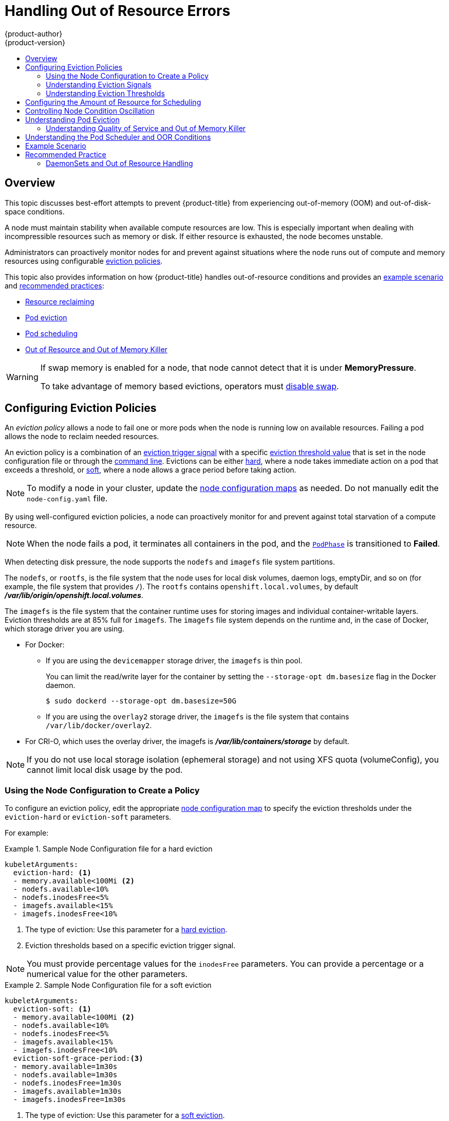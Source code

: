 [[admin-guide-handling-out-of-resource-errors]]
= Handling Out of Resource Errors
{product-author}
{product-version}
:data-uri:
:icons:
:experimental:
:toc: macro
:toc-title:

toc::[]

== Overview

This topic discusses best-effort attempts to prevent {product-title} from experiencing out-of-memory (OOM) and out-of-disk-space conditions.

A node must maintain stability when available compute resources are low.
This is especially important when dealing with incompressible resources such as
memory or disk. If either resource is exhausted, the node becomes unstable.

Administrators can proactively monitor nodes for and prevent against situations where the node runs out of compute and memory resources using configurable xref:out-of-resource-eviction-policy[eviction policies].

This topic also provides information on how {product-title} handles out-of-resource conditions and provides an xref:out-of-resource-schedulable-resources-and-eviction-policies[example scenario] and xref:out-of-resource-recommended-practices[recommended practices]:

* xref:out-of-resource-reclaiming-node-level-resources[Resource reclaiming]
* xref:out-of-resource-eviction-of-pods[Pod eviction]
* xref:out-of-resource-scheduler[Pod scheduling]
* xref:out-of-resource-node-out-of-resource-and-out-of-memory[Out of Resource and Out of Memory Killer]

[WARNING]
====
If swap memory is enabled for a node, that node cannot detect that it is under *MemoryPressure*.

To take advantage of memory based evictions, operators must
xref:../admin_guide/overcommit.adoc#disabling-swap-memory[disable swap].
====


[[out-of-resource-eviction-policy]]
== Configuring Eviction Policies

An _eviction policy_ allows a node to fail one or more pods when the node is running low on available resources.
Failing a pod allows the node to reclaim needed resources.

An eviction policy is a combination of an xref:out-of-resource-eviction-signals[eviction trigger signal] with a specific xref:out-of-resource-eviction-thresholds[eviction threshold value] that is set in the node configuration file or through the xref:out-of-resource-eviction-thresholds[command line]. Evictions can be either xref:out-of-resource-hard-eviction-thresholds[hard], where a node takes immediate action on a pod that exceeds a threshold, or xref:out-of-resource-soft-eviction-thresholds[soft], where a node allows a grace period before taking action.

[NOTE]
====
To modify a node in your cluster, update the xref:../admin_guide/manage_nodes.adoc#modifying-nodes[node configuration maps] as needed.
Do not manually edit the `node-config.yaml` file.
====

By using well-configured eviction policies, a node can proactively monitor for and prevent
against total starvation of a compute resource.

[NOTE]
====
When the node fails a pod, it terminates all containers in the pod, and
the link:https://kubernetes.io/docs/concepts/workloads/pods/pod-lifecycle/#pod-phase[`PodPhase`] is transitioned to *Failed*.
====

When detecting disk pressure, the node supports the `nodefs` and `imagefs` file system partitions.

The `nodefs`, or `rootfs`, is the file system that the node uses for local disk volumes, daemon logs, emptyDir,
and so on (for example, the file system that provides `/`). The `rootfs` contains `openshift.local.volumes`,
by default *_/var/lib/origin/openshift.local.volumes_*.

The `imagefs` is the file system that the container runtime uses for storing images and
individual container-writable layers. Eviction thresholds are at 85% full for `imagefs`. The `imagefs` file system depends on the runtime and,
in the case of Docker, which storage driver you are using.

* For Docker:
+
** If you are using the `devicemapper` storage driver, the `imagefs` is thin pool.
+
You can limit the read/write layer for the container by setting the `--storage-opt dm.basesize` flag in the Docker daemon.
+
----
$ sudo dockerd --storage-opt dm.basesize=50G
----
+
** If you are using the `overlay2` storage driver, the `imagefs` is the file system that contains `/var/lib/docker/overlay2`.

* For CRI-O, which uses the overlay driver, the imagefs is *_/var/lib/containers/storage_* by default.

[NOTE]
====
If you do not use local storage isolation (ephemeral storage) and not using XFS quota (volumeConfig), you cannot limit local disk usage by the pod.
====

[[out-of-resource-create-config]]
=== Using the Node Configuration to Create a Policy

To configure an eviction policy, edit the appropriate xref:../admin_guide/manage_nodes.adoc#modifying-nodes[node configuration map]
to specify the eviction thresholds under the `eviction-hard` or `eviction-soft` parameters.

For example:

.Sample Node Configuration file for a hard eviction
====
----
kubeletArguments:
  eviction-hard: <1>
  - memory.available<100Mi <2>
  - nodefs.available<10%
  - nodefs.inodesFree<5%
  - imagefs.available<15%
  - imagefs.inodesFree<10%
----

<1> The type of eviction: Use this parameter for a xref:out-of-resource-hard-eviction-thresholds[hard eviction].
<2> Eviction thresholds based on a specific eviction trigger signal.
====

[NOTE]
====
You must provide percentage values for the `inodesFree` parameters. You can provide a percentage or a numerical value for the other parameters.
====

.Sample Node Configuration file for a soft eviction
====
----
kubeletArguments:
  eviction-soft: <1>
  - memory.available<100Mi <2>
  - nodefs.available<10%
  - nodefs.inodesFree<5%
  - imagefs.available<15%
  - imagefs.inodesFree<10%
  eviction-soft-grace-period:<3>
  - memory.available=1m30s
  - nodefs.available=1m30s
  - nodefs.inodesFree=1m30s
  - imagefs.available=1m30s
  - imagefs.inodesFree=1m30s
----

<1> The type of eviction: Use this parameter for a xref:out-of-resource-hard-eviction-thresholds[soft eviction].
<2> An eviction threshold based on a specific eviction trigger signal.
<3> The grace period for the soft eviction. Leave the default values for optimal performance.
====

Restart the {product-title} service for the changes to take effect:

ifdef::openshift-enterprise[]
----
# systemctl restart atomic-openshift-node
----
endif::[]
ifdef::openshift-origin[]
----
# systemctl restart origin-node
----
endif::[]

[[out-of-resource-eviction-signals]]
=== Understanding Eviction Signals

You can configure a node to trigger eviction decisions on any of the signals described in the table below. You add an eviction signal to an xref:out-of-resource-eviction-thresholds[eviction threshold] along with a threshold value.

The value of each signal is described in the *Description* column based on the node summary API.

To view the signals:

----
curl <certificate details> \
  https://<master>/api/v1/nodes/<node>/proxy/stats/summary
----

If you are unable to view the signals with the previous command:

. Log in as cluster administrator:
+
----
$ oc login -u admin -p <password> <master-url>
----
+
. Acquire token:
+
----
$ export OC_TOKEN=`oc whoami -t`
----
+
. View the signals:
+
----
curl -k -H "Authorization: Bearer ${OC_TOKEN}" -H 'Accept: application/json' https://<master>/api/v1/nodes/<node>/proxy/stats/summary
----

////
curl --cacert /path/to/ca.crt
////

[[out-of-resource-eviction-signals-supported]]
.Supported Eviction Signals
[cols="2a,2a,2a,10a",options="header"]
|===

|Node Condition |Eviction Signal | Value |Description

|`*MemoryPressure*`
|`*memory.available*`
|`memory.available` = `node.status.capacity[memory]` - `node.stats.memory.workingSet`
| Available memory on the node has exceeded an eviction threshold.

.4+|`*DiskPressure*`
|`*nodefs.available*`
|`nodefs.available` = `node.stats.fs.available`
.4+| Available diskspace on either the node root file system or image file system has exceeded an eviction threshold.

|`*nodefs.inodesFree*`
|`nodefs.inodesFree` = `node.stats.fs.inodesFree`

|`*imagefs.available*`
|`imagefs.available` = `node.stats.runtime.imagefs.available`

|`*imagefs.inodesFree*`
|`imagefs.inodesFree` = `node.stats.runtime.imagefs.inodesFree`
|===

Each of the above signals supports either a literal or percentage-based value. The percentage-based value is calculated relative to the total capacity associated with each signal.

A script derives the value for `memory.available` from your cgroup driver using the same set of steps that the kubelet performs. The script excludes inactive file memory (that is, the number of bytes of file-backed memory on inactive LRU list) from its calculation as it assumes that inactive file memory is reclaimable under pressure.

[NOTE]
====
Do not use tools like `free -m`, because `free -m` does not work in a container.
====

{product-title} monitors these file systems every 10 seconds.

If you store volumes and logs in a dedicated file system, the node will not
monitor that file system.

[NOTE]
====
The node supports the ability to trigger eviction
decisions based on disk pressure. Before evicting pods becuase of disk pressure, the node also
performs
xref:../admin_guide/garbage_collection.adoc#admin-guide-garbage-collection[container
and image garbage collection].
====

[[out-of-resource-eviction-thresholds]]
=== Understanding Eviction Thresholds

You can configure a node to specify eviction thresholds, which triggers the node
to reclaim resources, by adding a threshold to the xref:out-of-resource-eviction-policy[node configuration file].

If an eviction threshold is met, independent of its associated grace period, the
node reports a condition indicating that the node is under memory or disk pressure. This prevents the scheduler from scheduling any additional pods on the node while attempts to reclaim resources are made.

The node continues to report node status updates at the frequency specified by the `node-status-update-frequency` argument, which
defaults to `10s` (ten seconds).

Eviction thresholds can be xref:out-of-resource-hard-eviction-thresholds[hard], for when the node takes immediate action when a
threshold is met, or xref:out-of-resource-soft-eviction-thresholds[soft], for when you allow a grace period before
reclaiming resources.

[NOTE]
====
Soft eviction usage is more common when you are targeting a certain level of
utilization, but can tolerate temporary spikes. We recommended
setting the soft eviction threshold lower than the hard eviction
threshold, but the time period can be operator-specific. The system reservation
should also cover the soft eviction threshold.

The soft eviction threshold is an advanced feature. You should configure a hard eviction threshold before attempting to use soft eviction thresholds.
====

Thresholds are configured in the following form:

----
<eviction_signal><operator><quantity>
----

* the `eviction-signal` value can be any xref:out-of-resource-eviction-signals-supported[supported eviction signal].
* the `operator` value is `<`.
* the `quantity` value must match the link:https://github.com/kubernetes/community/blob/master/contributors/design-proposals/scheduling/resources.md#resource-quantities[quantity representation] used by
Kubernetes and can be expressed as a percentage if it ends with the `%` token.

For example, if an operator has a node with 10Gi of memory, and that operator wants to induce eviction if available memory falls below 1Gi, an eviction threshold for memory can be specified as either of the following:

----
memory.available<1Gi
memory.available<10%
----

[[out-of-resource-eviction-monitoring-interval]]

[NOTE]
====
The node evaluates and monitors eviction thresholds every 10 seconds and the
value can not be modified. This is the housekeeping interval.
====


[[out-of-resource-hard-eviction-thresholds]]
==== Understanding Hard Eviction Thresholds

A hard eviction threshold has no grace period and, if observed, the node takes immediate action to reclaim the associated starved resource. If a hard eviction
threshold is met, the node kills the pod immediately with no graceful termination.

To configure hard eviction thresholds, add eviction thresholds to the xref:out-of-resource-eviction-policy[node configuration file]
under `eviction-hard`, as shown in xref:out-of-resource-create-config[Using the Node Configuration to Create a Policy].

.Sample Node Configuration file with hard eviction thresholds
----
kubeletArguments:
  eviction-hard:
  - memory.available<500Mi
  - nodefs.available<500Mi
  - nodefs.inodesFree<100Mi
  - imagefs.available<100Mi
  - imagefs.inodesFree<100Mi
----

This example is a general guideline and not recommended settings.

[[out-of-resource-hard-eviction-thresholds-default]]
===== Default Hard Eviction Thresholds
{product-title} uses the following default configuration for `eviction-hard`.

[source, yaml]
----
...
kubeletArguments:
  eviction-hard:
  - memory.available<100Mi
  - nodefs.available<10%
  - nodefs.inodesFree<5%
  - imagefs.available<15%
...
----


[[out-of-resource-soft-eviction-thresholds]]
==== Understanding Soft Eviction Thresholds

A soft eviction threshold pairs an eviction threshold with a required administrator-specified grace period. The node does not reclaim resources associated with the eviction signal until that grace period is exceeded. If no grace period is provided in the node configuration the node errors on startup.

In addition, if a soft eviction threshold is met, an operator can specify a maximum allowed pod termination grace period to use when evicting pods from the
node. If `eviction-max-pod-grace-period` is specified, the node uses the lesser value among the `pod.Spec.TerminationGracePeriodSeconds` and the maximum-allowed grace period. If not specified, the node kills pods immediately with no graceful termination.

For soft eviction thresholds the following flags are supported:

* `eviction-soft`: a set of eviction thresholds (for example, `memory.available<1.5Gi`) that, if met over a corresponding grace period, triggers a pod eviction.
* `eviction-soft-grace-period`: a set of eviction grace periods (for example, `memory.available=1m30s`) that correspond to how long a soft eviction threshold must hold before triggering a pod eviction.
* `eviction-max-pod-grace-period`: the maximum-allowed grace period (in seconds) to use when terminating pods in response to a soft eviction threshold being met.

To configure soft eviction thresholds, add eviction thresholds to the xref:out-of-resource-eviction-policy[node configuration file] under `eviction-soft`, as shown in xref:out-of-resource-create-config[Using the Node Configuration to Create a Policy].

.Sample Node Configuration files with soft eviction thresholds
----
kubeletArguments:
  eviction-soft:
  - memory.available<500Mi
  - nodefs.available<500Mi
  - nodefs.inodesFree<100Mi
  - imagefs.available<100Mi
  - imagefs.inodesFree<100Mi
  eviction-soft-grace-period:
  - memory.available=1m30s
  - nodefs.available=1m30s
  - nodefs.inodesFree=1m30s
  - imagefs.available=1m30s
  - imagefs.inodesFree=1m30s
----

This example is a general guideline and not recommended settings.

[[out-of-resource-allocatable]]
== Configuring the Amount of Resource for Scheduling

You can control how much of a node resource is made available for scheduling in order to allow the scheduler to fully allocate a node and to prevent
evictions.

Set `system-reserved` equal to the amount of resource you want available to the scheduler for deploying pods and for system-daemons.
Evictions should only occur if pods use more than their requested amount of an allocatable resource.

A node reports two values:

* `Capacity`: How much resource is on the machine
* `Allocatable`: How much resource is made available for scheduling.


To configure the amount of allocatable resources, edit the appropriate xref:../admin_guide/manage_nodes.adoc#modifying-nodes[node configuration map]
to add or modify the `system-reserved` parameter for `eviction-hard` or `eviction-soft`.

----
kubeletArguments:
  eviction-hard: <1>
    - "memory.available<500Mi"
  system-reserved:
    - "memory=1.5Gi"
----
<1> This threshold can either be `eviction-hard` or `eviction-soft`.

Restart the {product-title} service for the changes to take effect:

ifdef::openshift-enterprise[]
----
# systemctl restart atomic-openshift-node
----
endif::[]
ifdef::openshift-origin[]
----
# systemctl restart origin-node
----
endif::[]

[[out-of-resource-oscillation-of-node-conditions]]
== Controlling Node Condition Oscillation

If a node is oscillating above and below a soft eviction threshold, but not exceeding its associated grace period, the corresponding node condition
oscillates between *true* and *false*, which can cause problems for the scheduler.

To prevent this oscillation, set the `eviction-pressure-transition-period` parameter to control how long the node must wait before transitioning out of a pressure condition.

. Edit or add the parameter to the `kubeletArguments` section of the appropriate
xref:../admin_guide/manage_nodes.adoc#modifying-nodes[node configuration map]
using a set of `<resource_type>=<resource_quantity>` pairs.
+
----
kubeletArguments:
  eviction-pressure-transition-period="5m"
----
+
The node toggles the condition back to *false* when the node has not observed an eviction threshold being met
for the specified pressure condition for the specified period.
+
[NOTE]
====
Use the default value (5 minutes) before doing any adjustments.
The default choice is intended to allow the system to stabilize, and to prevent the scheduler from assigning new pods to the node before it has settled.
====

. Restart the {product-title} services for the changes to take effect:
+
ifdef::openshift-enterprise[]
----
# systemctl restart atomic-openshift-node
----
endif::[]
ifdef::openshift-origin[]
----
# systemctl restart origin-node
----
endif::[]

[[out-of-resource-reclaiming-node-level-resources]]
== Reclaiming Node-level Resources

If an eviction criteria is satisfied, the node initiates the process of reclaiming the pressured resource until the signal goes below the defined threshold. During this time, the node does not support scheduling any new pods.

The node attempts to reclaim node-level resources prior to evicting end-user pods, based on whether the host system has a dedicated `imagefs` configured for the
container runtime.

[discrete]
[[reclaiming-with-imagefs]]
===== With Imagefs

If the host system has `imagefs`:

* If the `nodefs` file system meets eviction thresholds, the node frees up disk
space in the following order:

** Delete dead pods/containers

* If the `imagefs` file system meets eviction thresholds, the node frees up disk
space in the following order:

** Delete all unused images

[discrete]
[[reclaiming-without-imagefs]]
===== Without Imagefs

If the host system does not have `imagefs`:

* If the `nodefs` file system meets eviction thresholds, the node frees up disk
space in the following order:

** Delete dead pods/containers
** Delete all unused images

[[out-of-resource-eviction-of-pods]]
== Understanding Pod Eviction

If an eviction threshold is met and the grace period is passed, the node initiates the process of evicting pods until the signal goes below
the defined threshold.

The node ranks pods for eviction by their xref:../admin_guide/overcommit.adoc#qos-classes[quality of service], and, among those with the same quality of service, by the consumption of the starved compute resource relative to the pod's scheduling request.

Each QOS level has an OOM score, which the Linux out-of-memory tool (OOM killer) uses to determine which pods to kill.
See xref:out-of-resource-node-out-of-resource-and-out-of-memory[Understanding Quality of Service and Out of Memory Killer] below.

The following table lists each QOS level and the associated OOM score.

.Quality of Service Levels
[cols="3a,8a",options="header"]
|===

| Quality of Service | Description

|`Guaranteed`
| Pods that consume the highest amount of the starved resource relative to
their request are failed first. If no pod has exceeded its request, the strategy
targets the largest consumer of the starved resource.

|`Burstable`
|Pods that consume the highest amount of the starved resource relative to their
request for that resource are failed first. If no pod has exceeded its request,
the strategy targets the largest consumer of the starved resource.

|`BestEffort`
| Pods that consume the highest amount of the starved resource are failed
first.
|===

A `Guaranteed` pod will never be evicted because of another pod's resource consumption unless a system daemon (such as node, *docker*, *journald*) is consuming more resources than were reserved using *system-reserved*, or *kube-reserved* allocations or if the node has only `Guaranteed` pods remaining.

If the node has only `Guaranteed` pods remaining, the node evicts a `Guaranteed` pod that least impacts node stability and limits the impact of the unexpected consumption to other `Guaranteed` pods.

Local disk is a `BestEffort` resource. If necessary, the node evicts pods one at a time to reclaim disk when `DiskPressure` is encountered. The node ranks
pods by quality of service. If the node is responding to inode starvation, it will reclaim inodes by evicting pods with the lowest quality of service first.
If the node is responding to lack of available disk, it will rank pods within a quality of service that consumes the largest amount of local disk, and evict
those pods first.


[[out-of-resource-node-out-of-resource-and-out-of-memory]]
=== Understanding Quality of Service and Out of Memory Killer

If the node experiences a system out of memory (OOM) event before it is able to reclaim memory, the node depends on the OOM killer to respond.

The node sets a `oom_score_adj` value for each container based on the quality of service for the pod.

.Quality of Service Levels
[cols="3a,8a",options="header"]
|===

| Quality of Service |`oom_score_adj` Value

|`Guaranteed`
| -998

|`Burstable`
| min(max(2, 1000 - (1000 * memoryRequestBytes) / machineMemoryCapacityBytes), 999)

|`BestEffort`
| 1000
|===

If the node is unable to reclaim memory prior to experiencing a system OOM event, the `oom_killer` calculates an `oom_score`:

----
% of node memory a container is using + `oom_score_adj` = `oom_score`
----

The node then kills the container with the highest score.

Containers with the lowest quality of service that are consuming the largest amount of memory relative to the scheduling request are failed first.

Unlike pod eviction, if a pod container is OOM failed, it can be restarted by the node based on the node restart policy.


[[out-of-resource-scheduler]]
== Understanding the Pod Scheduler and OOR Conditions

The scheduler views node conditions when placing additional pods on the node. For example, if the node has an eviction threshold like the following:

----
eviction-hard is "memory.available<500Mi"
----

and available memory falls below 500Mi, the node reports a value in `Node.Status.Conditions` as `MemoryPressure` as true.

.Node Conditions and Scheduler Behavior
[cols="3a,8a",options="header"]
|===

|Node Condition |Scheduler Behavior

|`*MemoryPressure*`
|If a node reports this condition, the scheduler will not place `BestEffort` pods on that node.

|`*DiskPressure*`
|If a node reports this condition, the scheduler will not place any additional pods on that node.
|===



[[out-of-resource-schedulable-resources-and-eviction-policies]]
== Example Scenario

Consider the following scenario.

An opertator:

* has a node with a memory capacity of `10Gi`;
* wants to reserve 10% of memory capacity for system daemons
(kernel, node, etc.);
* wants to evict pods at 95% memory utilization to reduce
thrashing and incidence of system OOM.

Implicit in this configuration is the understanding that `system-reserved` should include the amount of memory covered by the eviction threshold.

To reach that capacity, either some pod is using more than its request, or the system is using more than `1Gi`.

If a node has 10 Gi of capacity, and you want to reserve 10% of that capacity for the system daemons (`system-reserved`), perform the following calculation:

----
capacity = 10 Gi
system-reserved = 10 Gi * .1 = 1 Gi
----

The amount of allocatable resources becomes:

----
allocatable = capacity - system-reserved = 9 Gi
----

This means by default, the scheduler will schedule pods that request 9 Gi of
memory to that node.

If you want to turn on eviction so that eviction is triggered when the node
observes that available memory falls below 10% of capacity for 30 seconds, or
immediately when it falls below 5% of capacity, you need the scheduler to see
allocatable as 8Gi. Therefore, ensure your system reservation covers the greater
of your eviction thresholds.

----
capacity = 10 Gi
eviction-threshold = 10 Gi * .1 = 1 Gi
system-reserved = (10Gi * .1) + eviction-threshold = 2 Gi
allocatable = capacity - system-reserved = 8 Gi
----

Add the following to the appropriate xref:../admin_guide/manage_nodes.adoc#modifying-nodes[node configuration map]:
----
kubeletArguments:
  system-reserved:
  - "memory=2Gi"
  eviction-hard:
  - "memory.available<.5Gi"
  eviction-soft:
  - "memory.available<1Gi"
  eviction-soft-grace-period:
  - "memory.available=30s"
----

This configuration ensures that the scheduler does not place pods on a node that immediately induce memory pressure and trigger eviction assuming those pods use
less than their configured request.


[[out-of-resource-recommended-practices]]
== Recommended Practice

[[out-of-resource-best-practice-daemonset]]
=== DaemonSets and Out of Resource Handling

If a node evicts a pod that was created by a DaemonSet, the pod will
immediately be recreated and rescheduled back to the same node, because the node
has no ability to distinguish a pod created from a DaemonSet versus any other
object.

In general, DaemonSets should not create `BestEffort` pods to avoid being
identified as a candidate pod for eviction. Instead DaemonSets should ideally
launch `Guaranteed` pods.
